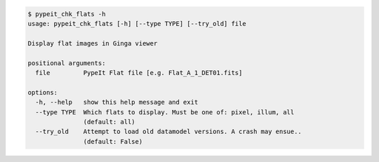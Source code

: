.. code-block:: console

    $ pypeit_chk_flats -h
    usage: pypeit_chk_flats [-h] [--type TYPE] [--try_old] file
    
    Display flat images in Ginga viewer
    
    positional arguments:
      file         PypeIt Flat file [e.g. Flat_A_1_DET01.fits]
    
    options:
      -h, --help   show this help message and exit
      --type TYPE  Which flats to display. Must be one of: pixel, illum, all
                   (default: all)
      --try_old    Attempt to load old datamodel versions. A crash may ensue..
                   (default: False)
    